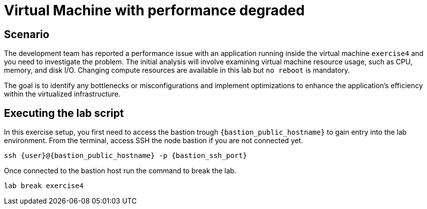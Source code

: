 [#scenario]
= Virtual Machine with performance degraded

== Scenario

The development team has reported a performance issue with an application running inside the virtual machine `exercise4` and you need to investigate the problem. 
The initial analysis will involve examining virtual machine resource usage, such as CPU, memory, and disk I/O. Changing compute resources are available in this lab but `no reboot` is mandatory.

The goal is to identify any bottlenecks or misconfigurations and implement optimizations to enhance the application's efficiency within the virtualized infrastructure.

== Executing the lab script

In this exercise setup, you first need to access the bastion trough `{bastion_public_hostname}` to gain entry into the lab environment. From the terminal, access SSH the node bastion if you are not connected yet.

[source,sh,role=execute]
```
ssh {user}@{bastion_public_hostname} -p {bastion_ssh_port}
```

Once connected to the bastion host run the command to break the lab.

[source,sh,role=execute]
```
lab break exercise4